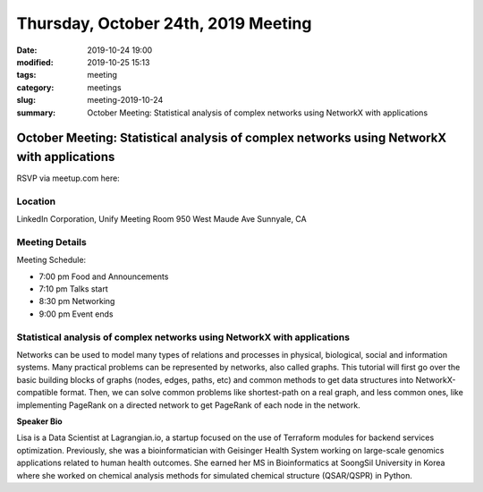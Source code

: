 Thursday, October 24th, 2019 Meeting
####################################

:date: 2019-10-24 19:00
:modified: 2019-10-25 15:13
:tags: meeting
:category: meetings
:slug: meeting-2019-10-24
:summary: October Meeting: Statistical analysis of complex networks using NetworkX with applications

October Meeting: Statistical analysis of complex networks using NetworkX with applications
==========================================================================================

RSVP via meetup.com here:

.. raw:: html

  <a href="https://www.meetup.com/BAyPIGgies/events/264597580/" data-event="260872440" class="mu-rsvp-btn">RSVP</a>

Location
--------

LinkedIn Corporation, Unify Meeting Room 950 West Maude Ave Sunnyale, CA


Meeting Details
---------------

Meeting Schedule:

* 7:00 pm Food and Announcements
* 7:10 pm Talks start
* 8:30 pm Networking
* 9:00 pm Event ends

Statistical analysis of complex networks using NetworkX with applications
-------------------------------------------------------------------------

Networks can be used to model many types of relations and processes in
physical, biological, social and information systems. Many practical problems
can be represented by networks, also called graphs.  This tutorial will first
go over the basic building blocks of graphs (nodes, edges, paths, etc) and
common methods to get data structures into NetworkX-compatible format.  Then,
we can solve common problems like shortest-path on a real graph, and less
common ones, like implementing PageRank on a directed network to get PageRank
of each node in the network.


**Speaker Bio**

Lisa is a Data Scientist at Lagrangian.io, a startup focused on the use of
Terraform modules for backend services optimization.  Previously, she was a
bioinformatician with Geisinger Health System working on large-scale genomics
applications related to human health outcomes.  She earned her MS in
Bioinformatics at SoongSil University in Korea where she worked on chemical
analysis methods for simulated chemical structure (QSAR/QSPR) in Python.


.. raw:: html

  <script>!function(d,s,id){var js,fjs=d.getElementsByTagName(s)[0];if(!d.getElementById(id)){js=d.createElement(s); js.id=id;js.async=true;js.src="https://a248.e.akamai.net/secure.meetupstatic.com/s/script/2012676015776998360572/api/mu.btns.js?id=67qg1nm9sqh9jnrrcg2c20t2hm";fjs.parentNode.insertBefore(js,fjs);}}(document,"script","mu-bootjs");</script>
